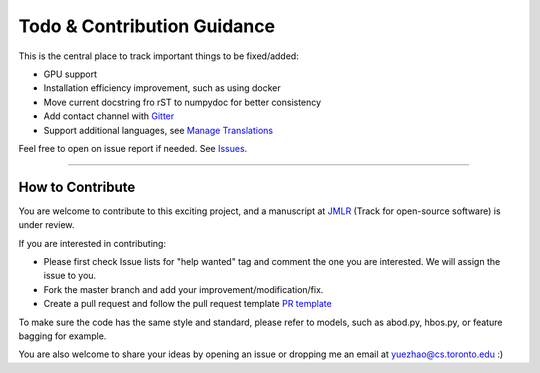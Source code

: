 Todo & Contribution Guidance
============================

This is the central place to track important things to be fixed/added:

- GPU support
- Installation efficiency improvement, such as using docker
- Move current docstring fro rST to numpydoc for better consistency
- Add contact channel with `Gitter <https://gitter.im>`_
- Support additional languages, see `Manage Translations <https://docs.readthedocs.io/en/latest/guides/manage-translations.html>`_

Feel free to open on issue report if needed.
See `Issues <https://github.com/yzhao062/pyod/issues>`_.

----

How to Contribute
-----------------

You are welcome to contribute to this exciting project, and a manuscript at
`JMLR <http://www.jmlr.org/mloss/>`_ (Track for open-source software) is under review.

If you are interested in contributing:


* Please first check Issue lists for "help wanted" tag and comment the one
  you are interested. We will assign the issue to you.

* Fork the master branch and add your improvement/modification/fix.

* Create a pull request and follow the pull request template `PR template <https://github.com/yzhao062/pyod/blob/master/PULL_REQUEST_TEMPLATE.md>`_


To make sure the code has the same style and standard, please refer to models,
such as abod.py, hbos.py, or feature bagging for example.

You are also welcome to share your ideas by opening an issue or dropping me
an email at yuezhao@cs.toronto.edu :)
